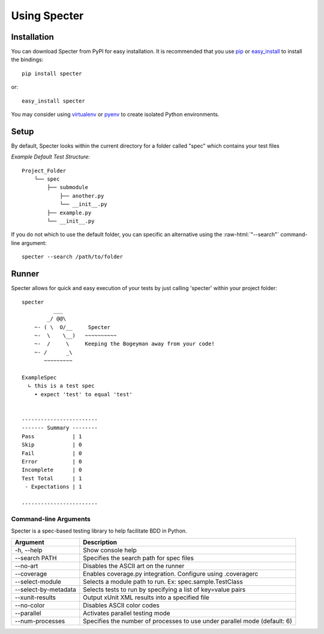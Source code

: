 .. -*- coding: utf-8 -*-

.. role:: raw-html(raw)
   :format: html

Using Specter
##################

Installation
=============
You can download Specter from PyPI for easy installation.
It is recommended that you use  `pip
<http://pypi.python.org/pypi/pip>`_ or `easy_install
<http://python-distribute.org/distribute_setup.py>`_ to install the bindings::

  pip install specter

or::

  easy_install specter

You may consider using `virtualenv <http://www.virtualenv.org>`_ or `pyenv <https://github.com/yyuu/pyenv>`_ to create isolated Python environments.

Setup
==========
By default, Specter looks within the current directory for a folder called "spec" which contains your test files

*Example Default Test Structure:*

::

   Project_Folder
       └── spec
           ├── submodule
               ├── another.py
               └── __init__.py
           ├── example.py
           └── __init__.py

If you do not which to use the default folder, you can specific an alternative using the :raw-html:`"--search"` command-line argument::

   specter --search /path/to/folder

Runner
==============
Specter allows for quick and easy execution of your tests by just calling 'specter' within your project folder::

	specter
	          ___
	        _/ @@\
	    ~- ( \  O/__     Specter
	    ~-  \    \__)   ~~~~~~~~~~
	    ~-  /     \     Keeping the Bogeyman away from your code!
	    ~- /      _\
	       ~~~~~~~~~

	ExampleSpec
	  ∟ this is a test spec
	    • expect 'test' to equal 'test'


	------------------------
	------- Summary --------
	Pass            | 1
	Skip            | 0
	Fail            | 0
	Error           | 0
	Incomplete      | 0
	Test Total      | 1
	 - Expectations | 1

	------------------------

Command-line Arguments
------------------------
Specter is a spec-based testing library to help facilitate BDD in Python.

=====================  ============ 
Argument               Description  
=====================  ============
-h, --help             Show console help
--search PATH          Specifies the search path for spec files
--no-art               Disables the ASCII art on the runner
--coverage             Enables coverage.py integration. Configure using .coveragerc
--select-module        Selects a module path to run. Ex: spec.sample.TestClass
--select-by-metadata   Selects tests to run by specifying a list of key=value pairs
--xunit-results        Output xUnit XML results into a specified file
--no-color             Disables ASCII color codes
--parallel             Activates parallel testing mode
--num-processes        Specifies the number of processes to use under parallel mode (default: 6)
=====================  ============
